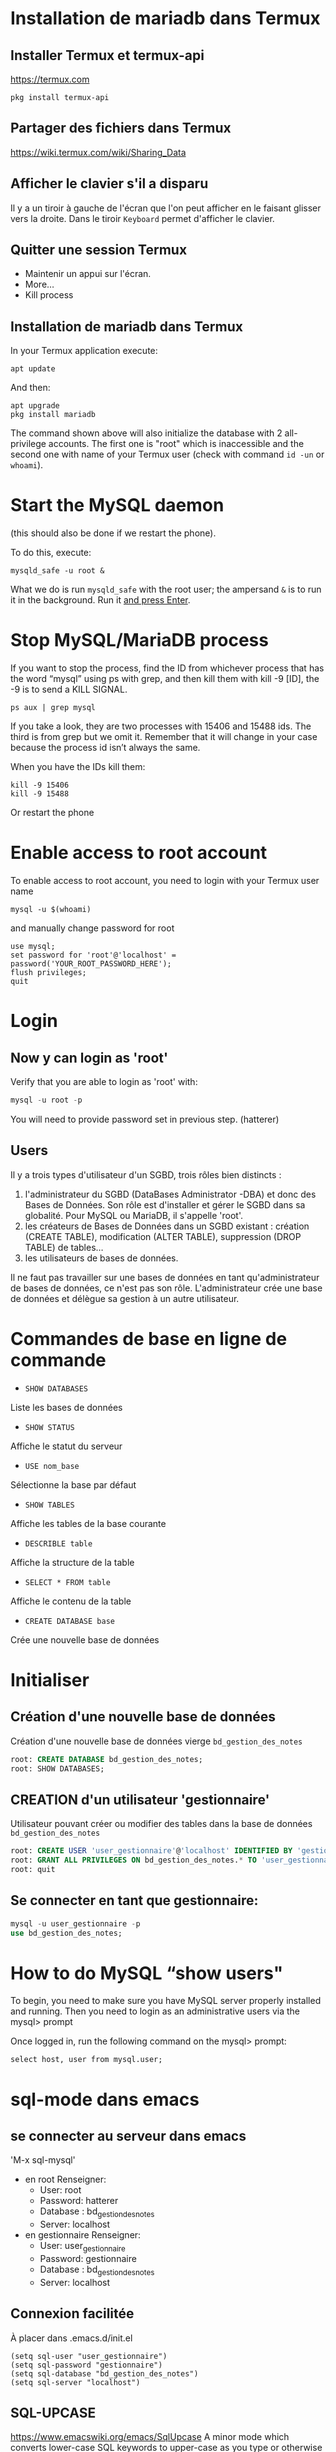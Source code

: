 * Installation de mariadb dans Termux
** Installer Termux et termux-api

   https://termux.com

   #+BEGIN_SRC shell
     pkg install termux-api
   #+END_SRC
** Partager des fichiers dans Termux
   https://wiki.termux.com/wiki/Sharing_Data


** Afficher le clavier s'il a disparu
   Il y a un tiroir à gauche de l'écran que l'on peut afficher en le faisant glisser vers la droite.
   Dans le tiroir =Keyboard= permet d'afficher le clavier.
** Quitter une session Termux
   - Maintenir un appui sur l'écran.
   - More...
   - Kill process

** Installation de mariadb dans Termux
   In your Termux application execute:

   #+BEGIN_SRC shell
     apt update
   #+END_SRC

   And then:

   #+BEGIN_SRC shell
     apt upgrade
     pkg install mariadb
   #+END_SRC

  
   The command shown above will also initialize the database with 2 all-privilege accounts.
   The first one is "root" which is inaccessible and the second one with name of your Termux user (check with command =id -un= or =whoami=).


* Start the MySQL daemon 
  (this should also be done if we restart the phone).

  To do this, execute:

  #+BEGIN_SRC shell
    mysqld_safe -u root &
  #+END_SRC

  What we do is run =mysqld_safe= with the root user; the ampersand =&= is to run it in the background.
  Run it _and press Enter_. 


* Stop MySQL/MariaDB process
  If you want to stop the process, find the ID from whichever process that has the word “mysql” using ps with grep, and then kill them with kill -9 [ID], the -9 is to send a KILL SIGNAL.

  #+BEGIN_SRC shell
    ps aux | grep mysql
  #+END_SRC

  If you take a  look, they are two processes with 15406 and 15488 ids. The third is from grep but we omit it. Remember that it will change in your case because the process id isn’t always the same.

  When you have the IDs kill them:
  #+BEGIN_SRC shell
    kill -9 15406
    kill -9 15488
  #+END_SRC

  Or restart the phone


* Enable access to root account
  To enable access to root account, you need to login with your Termux user name

  #+BEGIN_SRC shell
    mysql -u $(whoami)
  #+END_SRC

  and manually change password for root

  #+BEGIN_SRC shell
    use mysql;
    set password for 'root'@'localhost' = password('YOUR_ROOT_PASSWORD_HERE');
    flush privileges;
    quit
  #+END_SRC

* Login
** Now y can login as 'root'

   Verify that you are able to login as 'root' with:
   #+BEGIN_SRC sql
     mysql -u root -p
   #+END_SRC

   You will need to provide password set in previous step. (hatterer)

** Users
   Il y a trois types d'utilisateur d'un SGBD, trois rôles bien distincts :
   1. l'administrateur du SGBD (DataBases Administrator -DBA) et donc des Bases de Données. Son rôle est d'installer et gérer le SGBD dans sa globalité. Pour MySQL ou MariaDB, il s'appelle 'root'.
   2. les créateurs de Bases de Données dans un SGBD existant : création (CREATE TABLE), modification (ALTER TABLE), suppression (DROP TABLE) de tables...
   3. les utilisateurs de bases de données.

   Il ne faut pas travailler sur une bases de données en tant qu'administrateur de bases de données, ce n'est pas son rôle.
   L'administrateur crée une base de données et délègue sa gestion à un autre utilisateur.

* Commandes de base en ligne de commande
  - =SHOW DATABASES=
  Liste les bases de données
  - =SHOW STATUS=
  Affiche le statut du serveur
  - =USE nom_base=
  Sélectionne la base par défaut
  - =SHOW TABLES=
  Affiche les tables de la base courante
  - =DESCRIBLE table=
  Affiche la structure de la table
  - =SELECT * FROM table=
  Affiche le contenu de la table
  - =CREATE DATABASE base=
  Crée une nouvelle base de données


* Initialiser  
** Création d'une nouvelle base de données 
   Création d'une nouvelle base de données vierge =bd_gestion_des_notes=
   #+BEGIN_SRC sql
     root: CREATE DATABASE bd_gestion_des_notes;
     root: SHOW DATABASES;
   #+END_SRC

** CREATION d'un utilisateur 'gestionnaire'
   Utilisateur pouvant créer ou modifier des tables dans la base de données =bd_gestion_des_notes=
   #+BEGIN_SRC sql
     root: CREATE USER 'user_gestionnaire'@'localhost' IDENTIFIED BY 'gestionnaire';
     root: GRANT ALL PRIVILEGES ON bd_gestion_des_notes.* TO 'user_gestionnaire'@'localhost';
     root: quit
   #+END_SRC		
** Se connecter en tant que gestionnaire:
   #+BEGIN_SRC sql
     mysql -u user_gestionnaire -p
     use bd_gestion_des_notes;      
   #+END_SRC



* How to do MySQL “show users"


  To begin, you need to make sure you have MySQL server properly installed and running. Then you need to login as an administrative users via the mysql> prompt 

  Once logged in, run the following command on the mysql> prompt:

  #+BEGIN_SRC shell
    select host, user from mysql.user;
  #+END_SRC


* sql-mode dans emacs
** se connecter au serveur dans emacs
   'M-x sql-mysql'

   - en root
     Renseigner:
     - User: root
     - Password: hatterer
     - Database : bd_gestion_des_notes
     - Server: localhost
   - en gestionnaire
     Renseigner:
     - User: user_gestionnaire
     - Password: gestionnaire
     - Database : bd_gestion_des_notes
     - Server: localhost

** Connexion facilitée 
   À placer dans .emacs.d/init.el
   #+BEGIN_SRC elisp
     (setq sql-user "user_gestionnaire")
     (setq sql-password "gestionnaire")
     (setq sql-database "bd_gestion_des_notes")
     (setq sql-server "localhost")
   #+END_SRC


** SQL-UPCASE
   https://www.emacswiki.org/emacs/SqlUpcase
   A minor mode which converts lower-case SQL keywords to upper-case as you type or otherwise insert text in the buffer – for instance, killing and yanking an entire SQL query would upcase all keywords in that query.
   Commands are also provided for upcasing all keywords in the buffer (‘sql-upcase-buffer’), or a specified region (‘sql-upcase-region’).
   #+BEGIN_SRC elisp
     (when (require 'sql-upcase nil :noerror)
       (add-hook 'sql-mode-hook 'sql-upcase-mode)
       (add-hook 'sql-interactive-mode-hook 'sql-upcase-mode))
   #+END_SRC


* How to run sql script
  If you’re at the MySQL command line mysql> you have to declare the SQL file as source.

  #+BEGIN_SRC sql
    mysql> source \home\user\Desktop\script_file.sql;
  #+END_SRC



